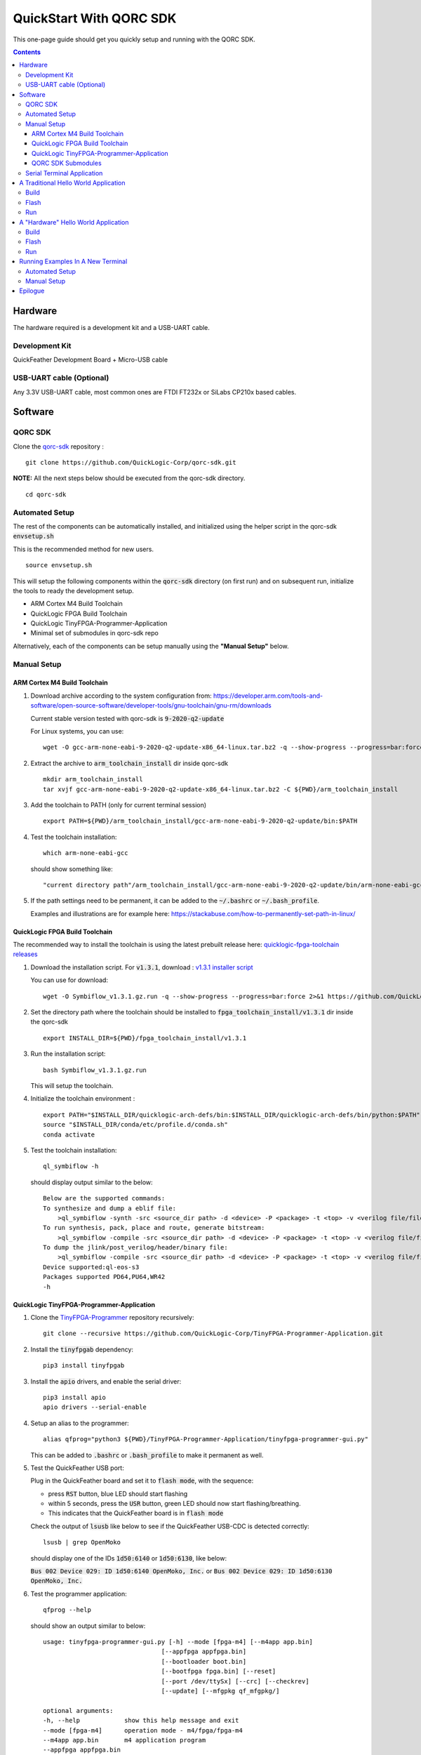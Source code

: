 ========================
QuickStart With QORC SDK
========================

This one-page guide should get you quickly setup and running with the QORC SDK.


.. contents::
   :depth: 4



Hardware
---------

The hardware required is a development kit and a USB-UART cable.


Development Kit
~~~~~~~~~~~~~~~

QuickFeather Development Board + Micro-USB cable


USB-UART cable (Optional)
~~~~~~~~~~~~~~~~~~~~~~~~~

Any 3.3V USB-UART cable, most common ones are FTDI FT232x or SiLabs CP210x based cables.



Software
--------


QORC SDK
~~~~~~~~

Clone the `qorc-sdk <https://github.com/QuickLogic-Corp/qorc-sdk>`_ repository :

::

  git clone https://github.com/QuickLogic-Corp/qorc-sdk.git

**NOTE:** All the next steps below should be executed from the qorc-sdk directory.

::

  cd qorc-sdk


Automated Setup
~~~~~~~~~~~~~~~

The rest of the components can be automatically installed, and initialized using the helper script in the qorc-sdk :code:`envsetup.sh`

This is the recommended method for new users.

::

  source envsetup.sh

This will setup the following components within the :code:`qorc-sdk` directory (on first run) and on subsequent run, initialize the tools to ready the development setup.

- ARM Cortex M4 Build Toolchain

- QuickLogic FPGA Build Toolchain

- QuickLogic TinyFPGA-Programmer-Application

- Minimal set of submodules in qorc-sdk repo

Alternatively, each of the components can be setup manually using the **"Manual Setup"** below.



.. _qorc-sdk-components-manual-setup:

Manual Setup
~~~~~~~~~~~~

ARM Cortex M4 Build Toolchain
^^^^^^^^^^^^^^^^^^^^^^^^^^^^^

1. Download archive according to the system configuration from: https://developer.arm.com/tools-and-software/open-source-software/developer-tools/gnu-toolchain/gnu-rm/downloads

   Current stable version tested with qorc-sdk is :code:`9-2020-q2-update`

   For Linux systems, you can use:

   ::

     wget -O gcc-arm-none-eabi-9-2020-q2-update-x86_64-linux.tar.bz2 -q --show-progress --progress=bar:force 2>&1 "https://developer.arm.com/-/media/Files/downloads/gnu-rm/9-2020q2/gcc-arm-none-eabi-9-2020-q2-update-x86_64-linux.tar.bz2?revision=05382cca-1721-44e1-ae19-1e7c3dc96118"

2. Extract the archive to :code:`arm_toolchain_install` dir inside qorc-sdk

   ::

     mkdir arm_toolchain_install
     tar xvjf gcc-arm-none-eabi-9-2020-q2-update-x86_64-linux.tar.bz2 -C ${PWD}/arm_toolchain_install

3. Add the toolchain to PATH (only for current terminal session)

   ::

     export PATH=${PWD}/arm_toolchain_install/gcc-arm-none-eabi-9-2020-q2-update/bin:$PATH


4. Test the toolchain installation:

   ::

     which arm-none-eabi-gcc

   should show something like:

   ::

     "current directory path"/arm_toolchain_install/gcc-arm-none-eabi-9-2020-q2-update/bin/arm-none-eabi-gcc


5. If the path settings need to be permanent, it can be added to the :code:`~/.bashrc` or :code:`~/.bash_profile`.

   Examples and illustrations are for example here: https://stackabuse.com/how-to-permanently-set-path-in-linux/


QuickLogic FPGA Build Toolchain
^^^^^^^^^^^^^^^^^^^^^^^^^^^^^^^

The recommended way to install the toolchain is using the latest prebuilt release here: `quicklogic-fpga-toolchain releases <https://github.com/QuickLogic-Corp/quicklogic-fpga-toolchain/releases>`_

1. Download the installation script. For :code:`v1.3.1`, download : `v1.3.1 installer script <https://github.com/QuickLogic-Corp/quicklogic-fpga-toolchain/releases/download/v1.3.1/Symbiflow_v1.3.1.gz.run>`_

   You can use for download:

   ::

     wget -O Symbiflow_v1.3.1.gz.run -q --show-progress --progress=bar:force 2>&1 https://github.com/QuickLogic-Corp/quicklogic-fpga-toolchain/releases/download/v1.3.1/Symbiflow_v1.3.1.gz.run

2. Set the directory path where the toolchain should be installed to :code:`fpga_toolchain_install/v1.3.1` dir inside the qorc-sdk

   ::

     export INSTALL_DIR=${PWD}/fpga_toolchain_install/v1.3.1
   
3. Run the installation script:

   ::

     bash Symbiflow_v1.3.1.gz.run

   This will setup the toolchain.

4. Initialize the toolchain environment :

   ::

     export PATH="$INSTALL_DIR/quicklogic-arch-defs/bin:$INSTALL_DIR/quicklogic-arch-defs/bin/python:$PATH"
     source "$INSTALL_DIR/conda/etc/profile.d/conda.sh"
     conda activate

5. Test the toolchain installation:

   ::

     ql_symbiflow -h

   should display output similar to the below:

   ::

     Below are the supported commands: 
     To synthesize and dump a eblif file:
         >ql_symbiflow -synth -src <source_dir path> -d <device> -P <package> -t <top> -v <verilog file/files> -p <pcf file>  
     To run synthesis, pack, place and route, generate bitstream:
         >ql_symbiflow -compile -src <source_dir path> -d <device> -P <package> -t <top> -v <verilog file/files> -p <pcf file>  
     To dump the jlink/post_verilog/header/binary file: 
         >ql_symbiflow -compile -src <source_dir path> -d <device> -P <package> -t <top> -v <verilog file/files> -p <pcf file> -dump <jlink/post_verilog/header/openocd/binary> 
     Device supported:ql-eos-s3
     Packages supported PD64,PU64,WR42 
     -h


QuickLogic TinyFPGA-Programmer-Application
^^^^^^^^^^^^^^^^^^^^^^^^^^^^^^^^^^^^^^^^^^

1. Clone the `TinyFPGA-Programmer <https://github.com/QuickLogic-Corp/TinyFPGA-Programmer-Application>`_ repository recursively:
   
   ::

     git clone --recursive https://github.com/QuickLogic-Corp/TinyFPGA-Programmer-Application.git

2. Install the :code:`tinyfpgab` dependency:

   ::

     pip3 install tinyfpgab

3. Install the :code:`apio` drivers, and enable the serial driver:

   ::

     pip3 install apio
     apio drivers --serial-enable

4. Setup an alias to the programmer:

   ::

     alias qfprog="python3 ${PWD}/TinyFPGA-Programmer-Application/tinyfpga-programmer-gui.py"

   This can be added to :code:`.bashrc` or :code:`.bash_profile` to make it permanent as well. 

5. Test the QuickFeather USB port:

   Plug in the QuickFeather board and set it to :code:`flash mode`, with the sequence:

   - press :code:`RST` button, blue LED should start flashing
   - within 5 seconds, press the :code:`USR` button, green LED should now start flashing/breathing.
   - This indicates that the QuickFeather board is in :code:`flash mode`

   Check the output of :code:`lsusb` like below to see if the QuickFeather USB-CDC is detected correctly:

   ::

     lsusb | grep OpenMoko

   should display one of the IDs :code:`1d50:6140` or :code:`1d50:6130`, like below:

   :code:`Bus 002 Device 029: ID 1d50:6140 OpenMoko, Inc.` or :code:`Bus 002 Device 029: ID 1d50:6130 OpenMoko, Inc.`

6. Test the programmer application:

   ::

     qfprog --help

   should show an output similar to below:

   ::

     usage: tinyfpga-programmer-gui.py [-h] --mode [fpga-m4] [--m4app app.bin]
                                     [--appfpga appfpga.bin]
                                     [--bootloader boot.bin]
                                     [--bootfpga fpga.bin] [--reset]
                                     [--port /dev/ttySx] [--crc] [--checkrev]
                                     [--update] [--mfgpkg qf_mfgpkg/]

     optional arguments:
     -h, --help            show this help message and exit
     --mode [fpga-m4]      operation mode - m4/fpga/fpga-m4
     --m4app app.bin       m4 application program
     --appfpga appfpga.bin
                             application FPGA binary
     --bootloader boot.bin, --bl boot.bin
                             m4 bootloader program WARNING: do you really need to
                             do this? It is not common, and getting it wrong can
                             make you device non-functional
     --bootfpga fpga.bin   FPGA image to be used during programming WARNING: do
                             you really need to do this? It is not common, and
                             getting it wrong can make you device non-functional
     --reset               reset attached device
     --port /dev/ttySx     use this port
     --crc                 print CRCs
     --checkrev            check if CRC matches (flash is up-to-date)
     --update              program flash only if CRC mismatch (not up-to-date)
     --mfgpkg qf_mfgpkg/   directory containing all necessary binaries


QORC SDK Submodules
^^^^^^^^^^^^^^^^^^^

Init and Update the (minimal) submodules in the qorc-sdk : :code:`s3-gateware`, :code:`qorc-testapps`, :code:`qorc-example-apps`.

::
  
  git submodule update --init qorc-example-apps
  git submodule update --init qorc-testapps
  git submodule update --init s3-gateware



Serial Terminal Application
~~~~~~~~~~~~~~~~~~~~~~~~~~~

Use your favorite serial terminal application, common ones include:

- `GTKTerm <https://github.com/Jeija/gtkterm>`_

- `PuTTY <https://www.putty.org/>`_

- `screen <https://wiki.archlinux.org/index.php/Working_with_the_serial_console#Screen>`_

- `tio <https://github.com/tio/tio>`_

- `minicom <https://linux.die.net/man/1/minicom>`_

- `picocom <https://github.com/npat-efault/picocom>`_



A Traditional Hello World Application
--------------------------------------

The :code:`qf_apps/qf_helloworldsw` application in the qorc-sdk is the (almost) traditional hello world application.

| The M4 code prints out a banner and a "Hello World" message onto the :code:`USB2SERIAL` peripheral.
| The :code:`USB2SERIAL` peripheral is a USB-CDC (UART) peripheral programmed into the FPGA of the EOSS3 by the M4 code.
| When the QuickFeather board is connected with the Micro-USB cable, this appears as a USB-CDC Serial Port on the PC.

Build
~~~~~

Navigate to :code:`qf_helloworldsw` build folder and run make  

::

  cd qf_apps/qf_helloworldsw/GCC_Project
  make 


Flash
~~~~~

Set the QuickFeather in :code:`flash mode`, with the sequence:

- press :code:`RST` button, blue LED should start flashing
- within 5 seconds, press the :code:`USR` button, green LED should now start flashing/breathing.
- This indicates that the QuickFeather board is in :code:`flash mode`

Flash the :code:`qf_helloworldsw` app into QuickFeather with:

::

  qfprog --port <PORTNAME> --m4app output/bin/qf_helloworldsw.bin

where the :code:`<PORTNAME>`: is the UART port exposed by the QuickFeather.

This would be of the form:

- :code:`COM##` on PC/Windows
- :code:`/dev/ttyS##` on PC/wsl1/wsl2/Ubuntu18+ (where the ## is the same as the COM## shown by device manager under Windows)
- :code:`/dev/ttyACM#` on PC/Ubuntu18+


Run
~~~

Once flashing is completed, press the :code:`RST` button to reset the QuickFeather.

Do not press :code:`USR` button this time, and then the bootloader would load the newly flashed application above.

Use your favorite Serial Port Application to connect to the QuickFeather USB-CDC port.

You should see an output like below:

::
  
  ##########################
  Quicklogic QuickFeather LED / User Button Test
  SW Version: qorc-sdk/qf_apps/qf_helloworldsw
  Sep 20 2020 14:24:43
  ##########################

  #*******************
  Command Line Interface
  App SW Version: qorc-sdk/qf_apps/qf_helloworldsw
  #*******************
  [0] >

| The :code:`diag` submenu option is available, and can be used to toggle the RGB leds or detect the USR button press:
|
| Toggle LEDs:
| At the :code:`[0] >` prompt, which is the level 0 prompt, use:
    
- :code:`diag red` to toggle the red led
- :code:`diag green` to toggle the green led
- :code:`diag blue` to toggle the blue led
    
| Detect USR button press:
| At the :code:`[0] >` prompt, which is the level 0 prompt, do: 

- | Keep the USR button pressed (connected to IO_6 on QuickFeather)
  | Execute: :code:`diag userbutton` to check state
  | You should see  :code:`Pressed`
  |

- | Without the USR button pressed
  | Execute: :code:`diag userbutton` to check state
  | You should see :code:`Not pressed`
  |


A "Hardware" Hello World Application
-------------------------------------

The :code:`qf_apps/qf_helloworldhw` application in the qorc-sdk is a traditional fpga hello world application - a "blinky"

The M4 code loads a basic FPGA design which blinks the green LED on the quickfeather.

| The FPGA design is in verilog, and can be found in the :code:`qf_apps/qf_helloworldhw/fpga/rtl` directory
| The FPGA build is part of the makefiles, and as part of the :code:`make`, the FPGA design is compiled into a bitstream, in a header format.
| The M4 code uses this header, and loads the FPGA design at runtime.

| Note that, because the M4 code loads the blinky FPGA design in this case, and not the USB2SERIAL FPGA Design, the USB-CDC of the QuickFeather Micro-USB will not be available.
| Hence, this example will print out the banner via the EOSS3 HW UART port.
| To check the output, you would need to connect a USB-UART cable to the QuickFeather UART pins.
| Refer to `QuickFeather UART Usage <https://github.com/QuickLogic-Corp/quick-feather-dev-board#advanced>`_ for the connection diagram

Build
~~~~~

Navigate to :code:`qf_helloworldhw` build folder and run make  

::

  cd qf_apps/qf_helloworldhw/GCC_Project
  make 


Flash
~~~~~

Set the QuickFeather in :code:`flash mode`, with the sequence:

- press :code:`RST` button, blue LED should start flashing
- within 5 seconds, press the :code:`USR` button, green LED should now start flashing/breathing.
- This indicates that the QuickFeather board is in :code:`flash mode`

Flash the :code:`qf_helloworldhw` app into QuickFeather with:

::

  qfprog --port <PORTNAME> --m4app output/bin/qf_helloworldhw.bin

where the :code:`<PORTNAME>`: is the UART port exposed by the QuickFeather.

This would be of the form:

- :code:`COM##` on PC/Windows
- :code:`/dev/ttyS##` on PC/wsl1/wsl2/Ubuntu18+ (where the ## is the same as the COM## shown by device manager under Windows)
- :code:`/dev/ttyACM#` on PC/Ubuntu18+


Run
~~~

Once flashing is completed, press the :code:`RST` button to reset the QuickFeather.

Do not press :code:`USR` button this time, and then the bootloader would load the newly flashed application above.

Once the application is loaded, you can see the blinky in action - the green LED of the QuickFeather starts blinking.

[Optional]

If you want to look at the debug output, connect a USB-UART cable between the QuickFeather UART and the PC as described above.

Use your favorite Serial Port Application to connect to the port exposed by the USB-UART cable.

You should see an output like below, and nothing else will follow:

::
  
  ##########################
  Quicklogic QuickFeather Standalone FPGA
  SW Version: qorc-sdk/qf_apps/qf_helloworldhw
  Sep 20 2020 14:24:43
  ##########################


Running Examples In A New Terminal
----------------------------------

Anytime a new terminal is opened, the already installed tools need to be initialized before any of the apps can be used.

Automated Setup
~~~~~~~~~~~~~~~
If you had used the automated setup using the helper script, then the same script can be run again to initialize all components.

::

  cd "path to qorc-sdk"
  source envsetup.sh


Manual Setup
~~~~~~~~~~~~~~~

If you have setup the components manually, then corresponding to the install instructions above, the initialization seqeunce can be followed.

The sequence that can be followed is:

::

  cd "path to qorc-sdk"
  export PATH=${PWD}/arm_toolchain_install/gcc-arm-none-eabi-9-2020-q2-update/bin:$PATH
  export INSTALL_DIR=${PWD}/fpga_toolchain_install/v1.3.1
  export PATH="$INSTALL_DIR/quicklogic-arch-defs/bin:$INSTALL_DIR/quicklogic-arch-defs/bin/python:$PATH"
  source "$INSTALL_DIR/conda/etc/profile.d/conda.sh"
  conda activate
  alias qfprog="python3 ${PWD}/TinyFPGA-Programmer-Application/tinyfpga-programmer-gui.py"

Once the sequence is executed, the environment is ready to be used for build/flash/run of any qorc-sdk application.

You can open a new terminal, execute the initialization sequence as above, and try the "Hello World" applications


Epilogue
--------
That's it!

If you have got this far, then the setup is verified, and you can now build and flash any application in the qorc-sdk to the QuickFeather.

The next step would be checkout the :code:`goingfurther.rst` for exploring a few more advanced applications, which can give a feel of the various ways to use the qorc-sdk to build applications **(coming soon)**.

You can look at the applications in :code:`qf_apps`, :code:`qorc-testapps`, :code:`qorc-example-apps` and :code:`qf_vr_apps` for more examples of what can be done with the qorc-sdk.
